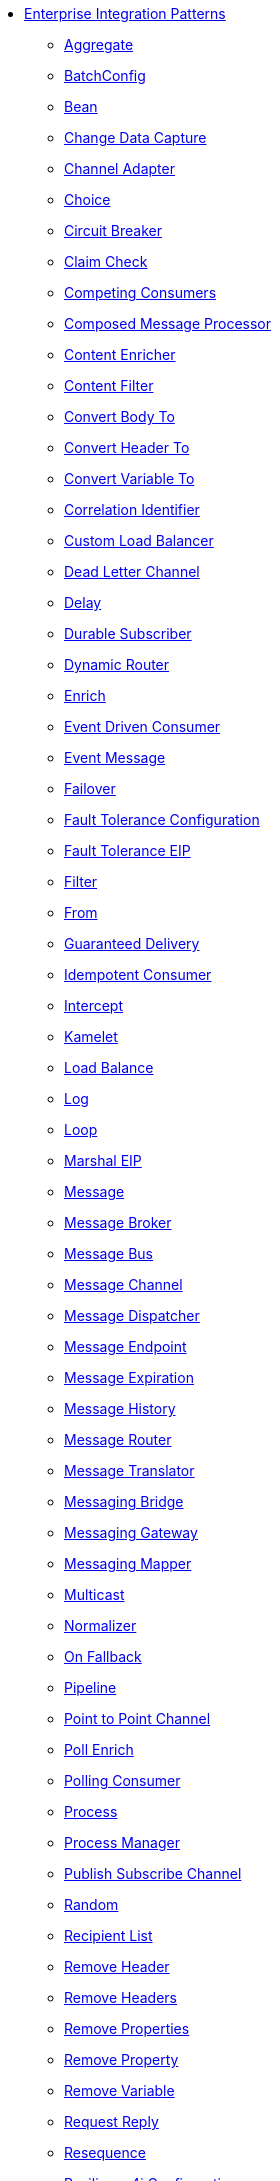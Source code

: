 // this file is auto generated and changes to it will be overwritten
// make edits in docs/*nav.adoc.template files instead

* xref:eips:enterprise-integration-patterns.adoc[Enterprise Integration Patterns]
** xref:aggregate-eip.adoc[Aggregate]
** xref:batchConfig-eip.adoc[BatchConfig]
** xref:bean-eip.adoc[Bean]
** xref:change-data-capture.adoc[Change Data Capture]
** xref:channel-adapter.adoc[Channel Adapter]
** xref:choice-eip.adoc[Choice]
** xref:circuitBreaker-eip.adoc[Circuit Breaker]
** xref:claimCheck-eip.adoc[Claim Check]
** xref:competing-consumers.adoc[Competing Consumers]
** xref:composed-message-processor.adoc[Composed Message Processor]
** xref:content-enricher.adoc[Content Enricher]
** xref:content-filter-eip.adoc[Content Filter]
** xref:convertBodyTo-eip.adoc[Convert Body To]
** xref:convertHeaderTo-eip.adoc[Convert Header To]
** xref:convertVariableTo-eip.adoc[Convert Variable To]
** xref:correlation-identifier.adoc[Correlation Identifier]
** xref:customLoadBalancer-eip.adoc[Custom Load Balancer]
** xref:dead-letter-channel.adoc[Dead Letter Channel]
** xref:delay-eip.adoc[Delay]
** xref:durable-subscriber.adoc[Durable Subscriber]
** xref:dynamicRouter-eip.adoc[Dynamic Router]
** xref:enrich-eip.adoc[Enrich]
** xref:eventDrivenConsumer-eip.adoc[Event Driven Consumer]
** xref:event-message.adoc[Event Message]
** xref:failover-eip.adoc[Failover]
** xref:faultToleranceConfiguration-eip.adoc[Fault Tolerance Configuration]
** xref:fault-tolerance-eip.adoc[Fault Tolerance EIP]
** xref:filter-eip.adoc[Filter]
** xref:from-eip.adoc[From]
** xref:guaranteed-delivery.adoc[Guaranteed Delivery]
** xref:idempotentConsumer-eip.adoc[Idempotent Consumer]
** xref:intercept.adoc[Intercept]
** xref:kamelet-eip.adoc[Kamelet]
** xref:loadBalance-eip.adoc[Load Balance]
** xref:log-eip.adoc[Log]
** xref:loop-eip.adoc[Loop]
** xref:marshal-eip.adoc[Marshal EIP]
** xref:message.adoc[Message]
** xref:message-broker.adoc[Message Broker]
** xref:message-bus.adoc[Message Bus]
** xref:message-channel.adoc[Message Channel]
** xref:message-dispatcher.adoc[Message Dispatcher]
** xref:message-endpoint.adoc[Message Endpoint]
** xref:message-expiration.adoc[Message Expiration]
** xref:message-history.adoc[Message History]
** xref:message-router.adoc[Message Router]
** xref:message-translator.adoc[Message Translator]
** xref:messaging-bridge.adoc[Messaging Bridge]
** xref:messaging-gateway.adoc[Messaging Gateway]
** xref:messaging-mapper.adoc[Messaging Mapper]
** xref:multicast-eip.adoc[Multicast]
** xref:normalizer.adoc[Normalizer]
** xref:onFallback-eip.adoc[On Fallback]
** xref:pipeline-eip.adoc[Pipeline]
** xref:point-to-point-channel.adoc[Point to Point Channel]
** xref:pollEnrich-eip.adoc[Poll Enrich]
** xref:polling-consumer.adoc[Polling Consumer]
** xref:process-eip.adoc[Process]
** xref:process-manager.adoc[Process Manager]
** xref:publish-subscribe-channel.adoc[Publish Subscribe Channel]
** xref:random-eip.adoc[Random]
** xref:recipientList-eip.adoc[Recipient List]
** xref:removeHeader-eip.adoc[Remove Header]
** xref:removeHeaders-eip.adoc[Remove Headers]
** xref:removeProperties-eip.adoc[Remove Properties]
** xref:removeProperty-eip.adoc[Remove Property]
** xref:removeVariable-eip.adoc[Remove Variable]
** xref:requestReply-eip.adoc[Request Reply]
** xref:resequence-eip.adoc[Resequence]
** xref:resilience4jConfiguration-eip.adoc[Resilience4j Configuration]
** xref:resilience4j-eip.adoc[Resilience4j EIP]
** xref:resume-strategies.adoc[Resume Strategies]
** xref:return-address.adoc[Return Address]
** xref:rollback-eip.adoc[Rollback]
** xref:roundRobin-eip.adoc[Round Robin]
** xref:routingSlip-eip.adoc[Routing Slip]
** xref:saga-eip.adoc[Saga]
** xref:sample-eip.adoc[Sample]
** xref:scatter-gather.adoc[Scatter-Gather]
** xref:script-eip.adoc[Script]
** xref:selective-consumer.adoc[Selective Consumer]
** xref:service-activator.adoc[Service Activator]
** xref:serviceCall-eip.adoc[Service Call]
** xref:setBody-eip.adoc[Set Body]
** xref:setHeader-eip.adoc[Set Header]
** xref:setHeaders-eip.adoc[Set Headers]
** xref:setProperty-eip.adoc[Set Property]
** xref:setVariable-eip.adoc[Set Variable]
** xref:sort-eip.adoc[Sort]
** xref:split-eip.adoc[Split]
** xref:step-eip.adoc[Step]
** xref:sticky-eip.adoc[Sticky]
** xref:stop-eip.adoc[Stop]
** xref:streamConfig-eip.adoc[StreamConfig]
** xref:threads-eip.adoc[Threads]
** xref:throttle-eip.adoc[Throttle]
** xref:to-eip.adoc[To]
** xref:toD-eip.adoc[To D]
** xref:topic-eip.adoc[Topic]
** xref:transactional-client.adoc[Transactional Client]
** xref:transform-eip.adoc[Transform]
** xref:unmarshal-eip.adoc[Unmarshal EIP]
** xref:validate-eip.adoc[Validate]
** xref:weighted-eip.adoc[Weighted]
** xref:wireTap-eip.adoc[Wire Tap]
